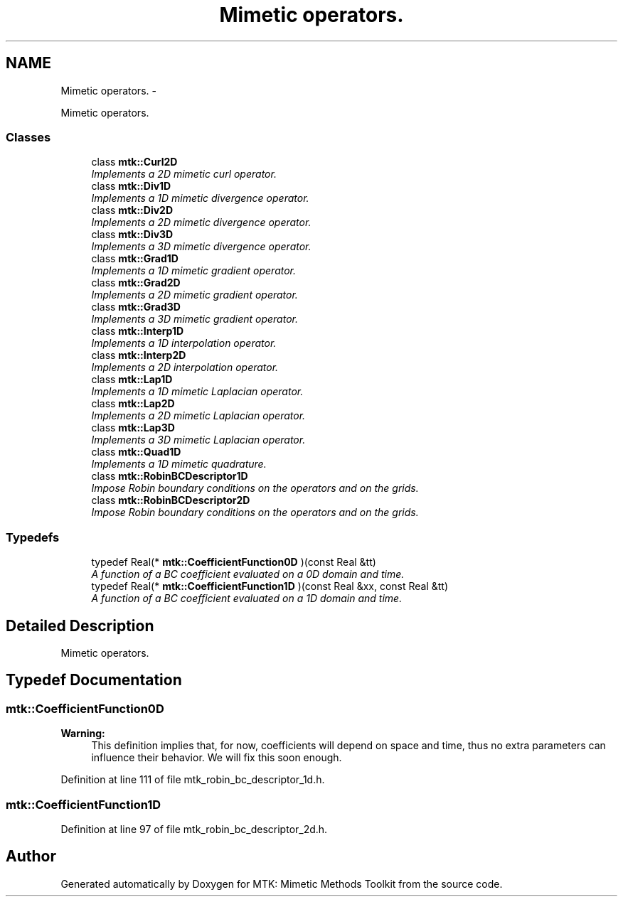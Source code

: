 .TH "Mimetic operators." 3 "Mon Dec 14 2015" "MTK: Mimetic Methods Toolkit" \" -*- nroff -*-
.ad l
.nh
.SH NAME
Mimetic operators. \- 
.PP
Mimetic operators\&.  

.SS "Classes"

.in +1c
.ti -1c
.RI "class \fBmtk::Curl2D\fP"
.br
.RI "\fIImplements a 2D mimetic curl operator\&. \fP"
.ti -1c
.RI "class \fBmtk::Div1D\fP"
.br
.RI "\fIImplements a 1D mimetic divergence operator\&. \fP"
.ti -1c
.RI "class \fBmtk::Div2D\fP"
.br
.RI "\fIImplements a 2D mimetic divergence operator\&. \fP"
.ti -1c
.RI "class \fBmtk::Div3D\fP"
.br
.RI "\fIImplements a 3D mimetic divergence operator\&. \fP"
.ti -1c
.RI "class \fBmtk::Grad1D\fP"
.br
.RI "\fIImplements a 1D mimetic gradient operator\&. \fP"
.ti -1c
.RI "class \fBmtk::Grad2D\fP"
.br
.RI "\fIImplements a 2D mimetic gradient operator\&. \fP"
.ti -1c
.RI "class \fBmtk::Grad3D\fP"
.br
.RI "\fIImplements a 3D mimetic gradient operator\&. \fP"
.ti -1c
.RI "class \fBmtk::Interp1D\fP"
.br
.RI "\fIImplements a 1D interpolation operator\&. \fP"
.ti -1c
.RI "class \fBmtk::Interp2D\fP"
.br
.RI "\fIImplements a 2D interpolation operator\&. \fP"
.ti -1c
.RI "class \fBmtk::Lap1D\fP"
.br
.RI "\fIImplements a 1D mimetic Laplacian operator\&. \fP"
.ti -1c
.RI "class \fBmtk::Lap2D\fP"
.br
.RI "\fIImplements a 2D mimetic Laplacian operator\&. \fP"
.ti -1c
.RI "class \fBmtk::Lap3D\fP"
.br
.RI "\fIImplements a 3D mimetic Laplacian operator\&. \fP"
.ti -1c
.RI "class \fBmtk::Quad1D\fP"
.br
.RI "\fIImplements a 1D mimetic quadrature\&. \fP"
.ti -1c
.RI "class \fBmtk::RobinBCDescriptor1D\fP"
.br
.RI "\fIImpose Robin boundary conditions on the operators and on the grids\&. \fP"
.ti -1c
.RI "class \fBmtk::RobinBCDescriptor2D\fP"
.br
.RI "\fIImpose Robin boundary conditions on the operators and on the grids\&. \fP"
.in -1c
.SS "Typedefs"

.in +1c
.ti -1c
.RI "typedef Real(* \fBmtk::CoefficientFunction0D\fP )(const Real &tt)"
.br
.RI "\fIA function of a BC coefficient evaluated on a 0D domain and time\&. \fP"
.ti -1c
.RI "typedef Real(* \fBmtk::CoefficientFunction1D\fP )(const Real &xx, const Real &tt)"
.br
.RI "\fIA function of a BC coefficient evaluated on a 1D domain and time\&. \fP"
.in -1c
.SH "Detailed Description"
.PP 
Mimetic operators\&. 
.SH "Typedef Documentation"
.PP 
.SS "mtk::CoefficientFunction0D"

.PP
\fBWarning:\fP
.RS 4
This definition implies that, for now, coefficients will depend on space and time, thus no extra parameters can influence their behavior\&. We will fix this soon enough\&. 
.RE
.PP

.PP
Definition at line 111 of file mtk_robin_bc_descriptor_1d\&.h\&.
.SS "mtk::CoefficientFunction1D"

.PP
Definition at line 97 of file mtk_robin_bc_descriptor_2d\&.h\&.
.SH "Author"
.PP 
Generated automatically by Doxygen for MTK: Mimetic Methods Toolkit from the source code\&.
